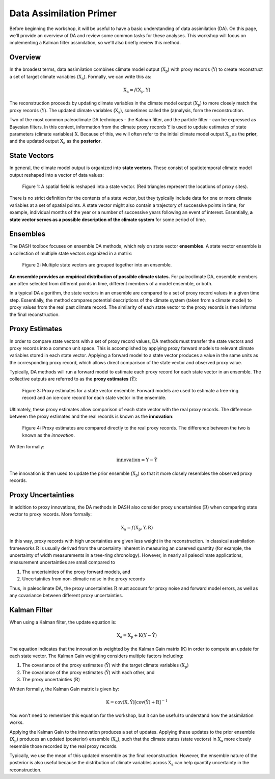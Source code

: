 Data Assimilation Primer
========================
Before beginning the workshop, it will be useful to have a basic understanding of data assimilation (DA). On this page, we'll provide an overview of DA and review some common tasks for these analyses. This workshop will focus on implementing a Kalman filter assimilation, so we'll also briefly review this method.


Overview
--------
In the broadest terms, data assimilation combines climate model output (:math:`\mathrm{X_p}`) with proxy records (:math:`\mathrm{Y}`) to create reconstruct a set of target climate variables (:math:`\mathrm{X_a}`). Formally, we can write this as:

.. math::

    \mathrm{X_a} = f(\mathrm{X_p, Y})

The reconstruction proceeds by updating climate variables in the climate model output (:math:`\mathrm{X_p}`) to more closely match the proxy records (:math:`\mathrm{Y}`). The updated climate variables (:math:`\mathrm{X_a}`), sometimes called the (a)nalysis, form the reconstruction.

Two of the most common paleoclimate DA techniques - the Kalman filter, and the particle filter - can be expressed as Bayesian filters. In this context, information from the climate proxy records :math:`\mathrm{Y}` is used to update estimates of state parameters (climate variables) :math:`\mathrm{X}`. Because of this, we will often refer to the initial climate model output :math:`\mathrm{X_p}` as the **prior**, and the updated output :math:`\mathrm{X_a}` as the **posterior**.


State Vectors
-------------
In general, the climate model output is organized into **state vectors**. These consist of spatiotemporal climate model output reshaped into a vector of data values:

.. figure:: images/state-vector.png
    :alt: A blue grid overlies a map of the world. The map is unraveled into a single vector.

    Figure 1: A spatial field is reshaped into a state vector. (Red triangles represent the locations of proxy sites).


There is no strict definition for the contents of a state vector, but they typically include data for one or more climate variables at a set of spatial points. A state vector might also contain a trajectory of successive points in time; for example, individual months of the year or a number of successive years following an event of interest. Essentially, **a state vector serves as a possible description of the climate system** for some period of time.


Ensembles
---------
The DASH toolbox focuses on ensemble DA methods, which rely on state vector **ensembles**. A state vector ensemble is a collection of multiple state vectors organized in a matrix:

.. figure:: images/ensemble.png
    :alt: Multiple maps of the world are reshaped into vectors. The vectors are grouped together, and the grouping is labeled as an ensemble.

    Figure 2: Multiple state vectors are grouped together into an ensemble.

**An ensemble provides an empirical distribution of possible climate states.** For paleoclimate DA, ensemble members are often selected from different points in time, different members of a model ensemble, or both.

In a typical DA algorithm, the state vectors in an ensemble are compared to a set of proxy record values in a given time step. Essentially, the method compares potential descriptions of the climate system (taken from a climate model) to proxy values from the real past climate record. The similarity of each state vector to the proxy records is then informs the final reconstruction.


Proxy Estimates
---------------
In order to compare state vectors with a set of proxy record values, DA methods must transfer the state vectors and proxy records into a common unit space. This is accomplished by applying proxy forward models to relevant climate variables stored in each state vector. Applying a forward model to a state vector produces a value in the same units as the corresponding proxy record, which allows direct comparison of the state vector and observed proxy value.

Typically, DA methods will run a forward model to estimate each proxy record for each state vector in an ensemble. The collective outputs are referred to as the **proxy estimates** (:math:`\mathrm{\hat{Y}}`):

.. figure:: images/estimates.png
    :alt: The left side shows a group of state vectors. An arrow labeled as "Forward Models" points from left to right. The right side shows a cartoon depictions of a tree ring and an ice core for each state vector. These cartoons are labeled as the "Estimates".

    Figure 3: Proxy estimates for a state vector ensemble. Forward models are used to estimate a tree-ring record and an ice-core record for each state vector in the ensemble.

Ultimately, these proxy estimates allow comparison of each state vector with the real proxy records. The difference between the proxy estimates and the real records is known as the **innovation**:

.. figure:: images/innovation.png
    :alt: The left side shows a set of cartoon tree rings and ice cores representing the proxy estimates for an ensemble. An arrow labeled "Direct Comparison" points from left to right. The right side shows a picture of a real tree ring record and a real ice core labeled as "Real proxy records".

    Figure 4: Proxy estimates are compared directly to the real proxy records. The difference between the two is known as the *innovation*.

Written formally:

.. math::

    \mathrm{innovation = Y - \hat{Y}}

The innovation is then used to update the prior ensemble (:math:`\mathrm{X_p}`) so that it more closely resembles the observed proxy records.


Proxy Uncertainties
-------------------
In addition to proxy innovations, the DA methods in DASH also consider proxy uncertainties (:math:`\mathrm{R}`) when comparing state vector to proxy records. More formally:

.. math::

    \mathrm{X_{a}} = f\mathrm{(X_p, Y, R)}

In this way, proxy records with high uncertainties are given less weight in the reconstruction. In classical assimilation frameworks :math:`\mathrm{R}` is usually derived from the uncertainty inherent in measuring an observed quantity (for example, the uncertainty of width measurements in a tree-ring chronology). However, in nearly all paleoclimate applications, measurement uncertainties are small compared to

1. The uncertainties of the proxy forward models, and
2. Uncertainties from non-climatic noise in the proxy records

Thus, in paleoclimate DA, the proxy uncertainties :math:`\mathrm{R}` must account for proxy noise and forward model errors, as well as any covariance between different proxy uncertainties.


Kalman Filter
-------------
When using a Kalman filter, the update equation is:

.. math::

    \mathrm{X_a = X_p + K( Y - \hat{Y})}

The equation indicates that the innovation is weighted by the Kalman Gain matrix (K) in order to compute an update for each state vector. The Kalman Gain weighting considers multiple factors including:

1. The covariance of the proxy estimates (:math:`\mathrm{\hat{Y}}`) with the target climate variables (:math:`\mathrm{X_p}`)
2. The covariance of the proxy estimates (:math:`\mathrm{\hat{Y}}`) with each other, and
3. The proxy uncertainties (:math:`\mathrm{R}`)

Written formally, the Kalman Gain matrix is given by:

.. math::

    \mathrm{K = cov(X, \hat{Y})[cov(\hat{Y}) + R]}^{-1}

You won't need to remember this equation for the workshop, but it can be useful to understand how the assimilation works.

Applying the Kalman Gain to the innovation produces a set of updates. Applying these updates to the prior ensemble (:math:`\mathrm{X_p}`) produces an updated (posterior) ensemble (:math:`\mathrm{X_a}`), such that the climate states (state vectors) in :math:`\mathrm{X_a}` more closely resemble those recorded by the real proxy records.

Typically, we use the mean of this updated ensemble as the final reconstruction. However, the ensemble nature of the posterior is also useful because the distribution of climate variables across :math:`\mathrm{X_a}` can help quantify uncertainty in the reconstruction.
